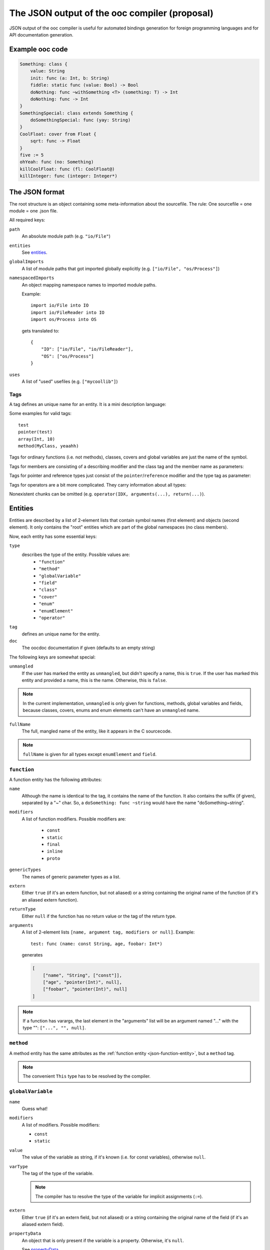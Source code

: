 The JSON output of the ooc compiler (proposal)
==============================================

JSON output of the ooc compiler is useful for automated bindings generation for foreign programming languages and
for API documentation generation.

Example ooc code
----------------

.. code-block:: ooc

    Something: class {
	value: String
	init: func (a: Int, b: String)
	fiddle: static func (value: Bool) -> Bool
	doNothing: func ~withSomething <T> (something: T) -> Int
	doNothing: func -> Int
    }
    SomethingSpecial: class extends Something {
	doSomethingSpecial: func (yay: String)
    }
    CoolFloat: cover from Float {
	sqrt: func -> Float
    }
    five := 5
    ohYeah: func (no: Something)
    killCoolFloat: func (fl: CoolFloat@)
    killInteger: func (integer: Integer*)
    

The JSON format
---------------

The root structure is an object containing some meta-information about the sourcefile. The rule: One sourcefile = one
module = one .json file.

All required keys:

``path``
    An absolute module path (e.g. ``"io/File"``)
``entities``
    See `entities`_.
``globalImports``
    A list of module paths that got imported globally explicitly (e.g. ``["io/File", "os/Process"]``)
``namespacedImports``
    An object mapping namespace names to imported module paths.

    Example::

	import io/File into IO
	import io/FileReader into IO
	import os/Process into OS

    gets translated to::

	{
	    "IO": ["io/File", "io/FileReader"],
	    "OS": ["os/Process"]
	}
``uses``
    A list of "used" usefiles (e.g. ``["mycoollib"]``)

Tags
~~~~

A tag defines an unique name for an entity. It is a mini description language:

.. productionlist:: 
    tag: modifier "(" parameters ")" 
       : identifier
    parameters: tag { "," tag }
    identifier: [a-zA-Z0-9_ ]+
    modifier: [a-zA-Z0-9_]+

Some examples for valid tags::

    test
    pointer(test)
    array(Int, 10)
    method(MyClass, yeaahh)

Tags for ordinary functions (i.e. not methods), classes, covers and global variables are just the name of the symbol.

Tags for members are consisting of a describing modifier and the class tag and the member name as parameters:

.. function:: method(class, name)
.. function:: field(class, name)
.. function:: enumElement(enum, name)

Tags for pointer and reference types just consist of the ``pointer``/``reference`` modifier and the type tag as parameter:

.. function:: pointer(type)
.. function:: reference(type)

Tags for operators are a bit more complicated. They carry information about all types:

.. function:: operator(name, generics(...), arguments(...), return(...))

Nonexistent chunks can be omitted (e.g. ``operator(IDX, arguments(...), return(...)``).

.. function:: generics(T, U, V, ...)
    
    holds the generic types names

.. function:: arguments(Int, pointer(String), T, ...)

    holds the arguments types tags

.. function:: return(Int)

    holds the return type tag

.. _entities:

Entities
--------

Entities are described by a list of 2-element lists that contain symbol names (first element) and objects (second element).
It only contains the "root" entities which are part of the global namespaces (no class members).

Now, each entity has some essential keys:

``type``
    describes the type of the entity. Possible values are:
     * ``"function"``
     * ``"method"``
     * ``"globalVariable"``
     * ``"field"``
     * ``"class"``
     * ``"cover"``
     * ``"enum"``
     * ``"enumElement"``
     * ``"operator"``
``tag``
    defines an unique name for the entity.
``doc``
    The oocdoc documentation if given (defaults to an empty string)

The following keys are somewhat special:

``unmangled``
    If the user has marked the entity as ``unmangled``, but didn't specify
    a name, this is ``true``. If the user has marked this entity and
    provided a name, this is the name. Otherwise, this is ``false``.
    
.. note:: In the current implementation, ``unmangled`` is only given for functions, methods, global variables and fields, because classes, covers, enums and enum elements can't have an ``unmangled`` name.

``fullName``
    The full, mangled name of the entity, like it appears in the C sourcecode.

.. note:: ``fullName`` is given for all types except ``enumElement`` and ``field``.

.. _json-function-entity:

``function``
~~~~~~~~~~~~

A function entity has the following attributes:

``name``
    Although the name is identical to the tag, it contains the name of the function. It also contains the suffix (if given), separated by a "~" char. So, a ``doSomething: func ~string`` would have the name "doSomething~string".
``modifiers``
    A list of function modifiers. Possible modifiers are:

     * ``const``
     * ``static``
     * ``final``
     * ``inline``
     * ``proto``
``genericTypes``
    The names of generic parameter types as a list.
``extern``
    Either ``true`` (if it's an extern function, but not aliased) or a string containing the original name of
    the function (if it's an aliased extern function).
``returnType``
    Either ``null`` if the function has no return value or the tag of the return type.
``arguments``
    A list of 2-element lists ``[name, argument tag, modifiers or null]``.
    Example::
	
	test: func (name: const String, age, foobar: Int*)

    generates

    .. code-block:: javascript

	[
	    ["name", "String", ["const"]],
	    ["age", "pointer(Int)", null],
	    ["foobar", "pointer(Int)", null]
	]

.. note:: If a function has varargs, the last element in the "arguments" list will be an argument named "..." with the type "": ``["...", "", null]``.

``method``
~~~~~~~~~~~~~~~~~~

A method entity has the same attributes as the :ref:`function entity <json-function-entity>`,
but a ``method`` tag.

.. note:: The convenient ``This`` type has to be resolved by the compiler.
	
.. _json-globalVariable-entity:

``globalVariable``
~~~~~~~~~~~~~~~~~~

``name``
    Guess what!
``modifiers``
    A list of modifiers. Possible modifiers:

    * ``const``
    * ``static``
``value``
    The value of the variable as string, if it's known (i.e. for const variables), otherwise ``null``.
``varType``
    The tag of the type of the variable.

    .. note:: The compiler has to resolve the type of the variable for implicit assignments (``:=``).
``extern``
    Either ``true`` (if it's an extern field, but not aliased) or a string containing the original name of
    the field (if it's an aliased extern field).
``propertyData``
    An object that is only present if the variable is a property. Otherwise, it's ``null``.

    See `propertyData`_.

.. _propertyData:

``propertyData``
^^^^^^^^^^^^^^^^

An object holding information on the property. Can be present in ``field`` and ``globalVariable`` entities.

``hasGetter``
    ``true`` if the property has a getter (custom or default)
``hasSetter``
    ``true`` if the property has a setter (custom or default)
``fullGetterName``
    The full, mangled name of the getter function, like it appears in the C sourcecode or ``null`` if there
    is no getter.
``fullSetterName``
    The full, mangled name of the setter function, like it appears in the C sourcecode or ``null`` if there
    is no setter.
    
``field``
~~~~~~~~~

A field entity has the same attributes as the :ref:`globalVariable entity <json-globalVariable-entity>`, but a
``field`` tag.

.. _json-class-entity:

``class``
~~~~~~~~~

``name``
    Ha-Ha.
``genericTypes``
    A list of all generic type names or an empty list.
``extends``
    The tag of the class this class extends, or ``null``.
``members``
    A list of 2-element lists ``[name, entity]``.
``abstract``
    A boolean that describes if the class is abstract or not.
``final``
    A boolean that describes if the class is final or not.

``cover``
~~~~~~~~~

``name``
    ...
``from``
    The tag of the type we're covering.
``extends``
    The tag of the class this class extends, or ``null``.
``members``
    A list of 2-element lists ``[name, entity]``.

``enum``
~~~~~~~~

``name``
    !
``extern``
    Either ``true`` (if it's an extern field, but not aliased) or a string containing the original name of
    the field (if it's an aliased extern field).
``incrementOper``
    Increment operator as string. Either ``"+"`` (default) or ``"*"``.
``incrementStep``
    Increment step as int (defaults to ``1``)
``elements``
    A list of 2-element lists ``[name, element]`` where ``element`` is of the type ``enumElement``.

``enumElement``
~~~~~~~~~~~~~~~

``name``
    hihi
``extern``
    A string containing the element's extern name or null.
``value``
    The value as integer.

``operator``
~~~~~~~~~~~~

``symbol``
    The operator symbol as string. ``"+"`` or something.
``name``
    Name of the symbol as string like ``"PLUS"``. Used in operator tags.
``function``
    Subentity describing the generated function. Really like an ordinary function entity.

.. note:: The ``doc`` field is always an empty string here because rock has no support for
          oocdoc'ed operator declarations yet.
